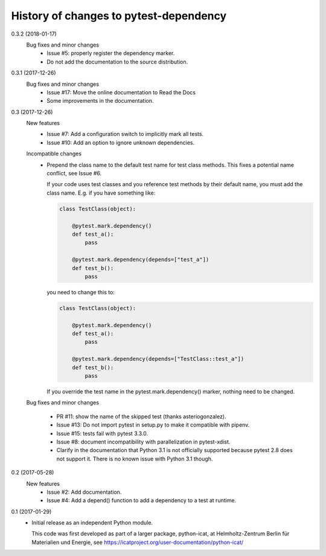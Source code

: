 History of changes to pytest-dependency
=======================================

0.3.2 (2018-01-17)
    Bug fixes and minor changes
      + Issue #5: properly register the dependency marker.
      + Do not add the documentation to the source distribution.

0.3.1 (2017-12-26)
    Bug fixes and minor changes
      + Issue #17: Move the online documentation to Read the Docs
      + Some improvements in the documentation.

0.3 (2017-12-26)
    New features
      + Issue #7: Add a configuration switch to implicitly mark all
	tests.
      + Issue #10: Add an option to ignore unknown dependencies.

    Incompatible changes
      + Prepend the class name to the default test name for test class
	methods.  This fixes a potential name conflict, see Issue #6.

        If your code uses test classes and you reference test methods
        by their default name, you must add the class name.  E.g. if
        you have something like:

	.. code-block:: python

          class TestClass(object):

              @pytest.mark.dependency()
              def test_a():
                  pass

              @pytest.mark.dependency(depends=["test_a"])
              def test_b():
                  pass

        you need to change this to:

	.. code-block:: python

          class TestClass(object):

              @pytest.mark.dependency()
              def test_a():
                  pass

              @pytest.mark.dependency(depends=["TestClass::test_a"])
              def test_b():
                  pass

        If you override the test name in the pytest.mark.dependency()
        marker, nothing need to be changed.

    Bug fixes and minor changes

      + PR #11: show the name of the skipped test (thanks
        asteriogonzalez).

      + Issue #13: Do not import pytest in setup.py to make it
        compatible with pipenv.

      + Issue #15: tests fail with pytest 3.3.0.

      + Issue #8: document incompatibility with parallelization in
        pytest-xdist.

      + Clarify in the documentation that Python 3.1 is not officially
	supported because pytest 2.8 does not support it.  There is no
	known issue with Python 3.1 though.

0.2 (2017-05-28)
    New features
      + Issue #2: Add documentation.
      + Issue #4: Add a depend() function to add a dependency to a
        test at runtime.

0.1 (2017-01-29)
    + Initial release as an independent Python module.

      This code was first developed as part of a larger package,
      python-icat, at Helmholtz-Zentrum Berlin für Materialien und
      Energie, see
      https://icatproject.org/user-documentation/python-icat/
